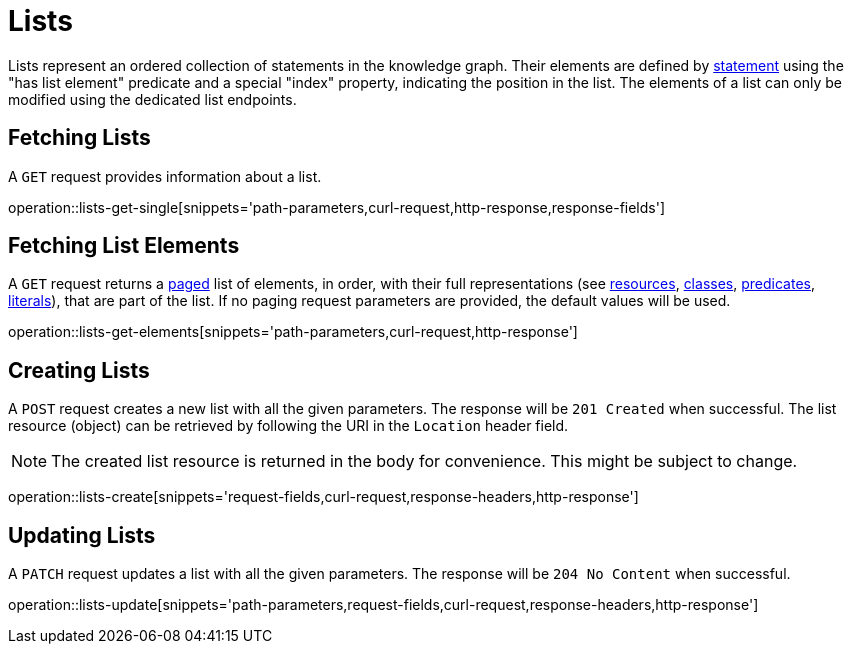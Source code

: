 = Lists

Lists represent an ordered collection of statements in the knowledge graph.
Their elements are defined by <<statements,statement>> using the "has list element" predicate and a special "index" property, indicating the position in the list.
The elements of a list can only be modified using the dedicated list endpoints.

[[list-fetch]]
== Fetching Lists

A `GET` request provides information about a list.

operation::lists-get-single[snippets='path-parameters,curl-request,http-response,response-fields']

[[list-elements]]
== Fetching List Elements

A `GET` request returns a <<sorting-and-pagination,paged>> list of elements, in order, with their full representations (see <<resources,resources>>, <<classes,classes>>, <<predicates,predicates>>, <<literals,literals>>), that are part of the list.
If no paging request parameters are provided, the default values will be used.

operation::lists-get-elements[snippets='path-parameters,curl-request,http-response']

[[lists-create]]
== Creating Lists

A `POST` request creates a new list with all the given parameters.
The response will be `201 Created` when successful.
The list resource (object) can be retrieved by following the URI in the `Location` header field.

NOTE: The created list resource is returned in the body for convenience. This might be subject to change.

operation::lists-create[snippets='request-fields,curl-request,response-headers,http-response']

[[lists-update]]
== Updating Lists

A `PATCH` request updates a list with all the given parameters.
The response will be `204 No Content` when successful.

operation::lists-update[snippets='path-parameters,request-fields,curl-request,response-headers,http-response']
